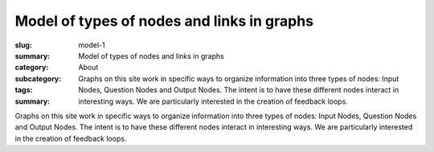Model of types of nodes and links in graphs
====================================================

:slug: model-1
:summary: Model of types of nodes and links in graphs
:category: About
:subcategory:
:tags: 
:summary: Graphs on this site work in specific ways to organize information into three types of nodes: Input Nodes, Question Nodes and Output Nodes. The intent is to have these different nodes interact in interesting ways. We are particularly interested in the creation of feedback loops.


Graphs on this site work in specific ways to organize information into three types of nodes: Input Nodes, Question Nodes and Output Nodes. The intent is to have these different nodes interact in interesting ways. We are particularly interested in the creation of feedback loops.


.. raw:: html

	<!DOCTYPE html>
	<meta charset="utf-8">
	<link rel="stylesheet" type="text/css" href="/code/css/graphParts.css">
	<body><script src="https://cdnjs.cloudflare.com/ajax/libs/d3/3.5.5/d3.min.js"></script>

	<script src="/code/javascript/graph-d3.js?graphA=model-1.json;thisNode=model-1">
	</script>